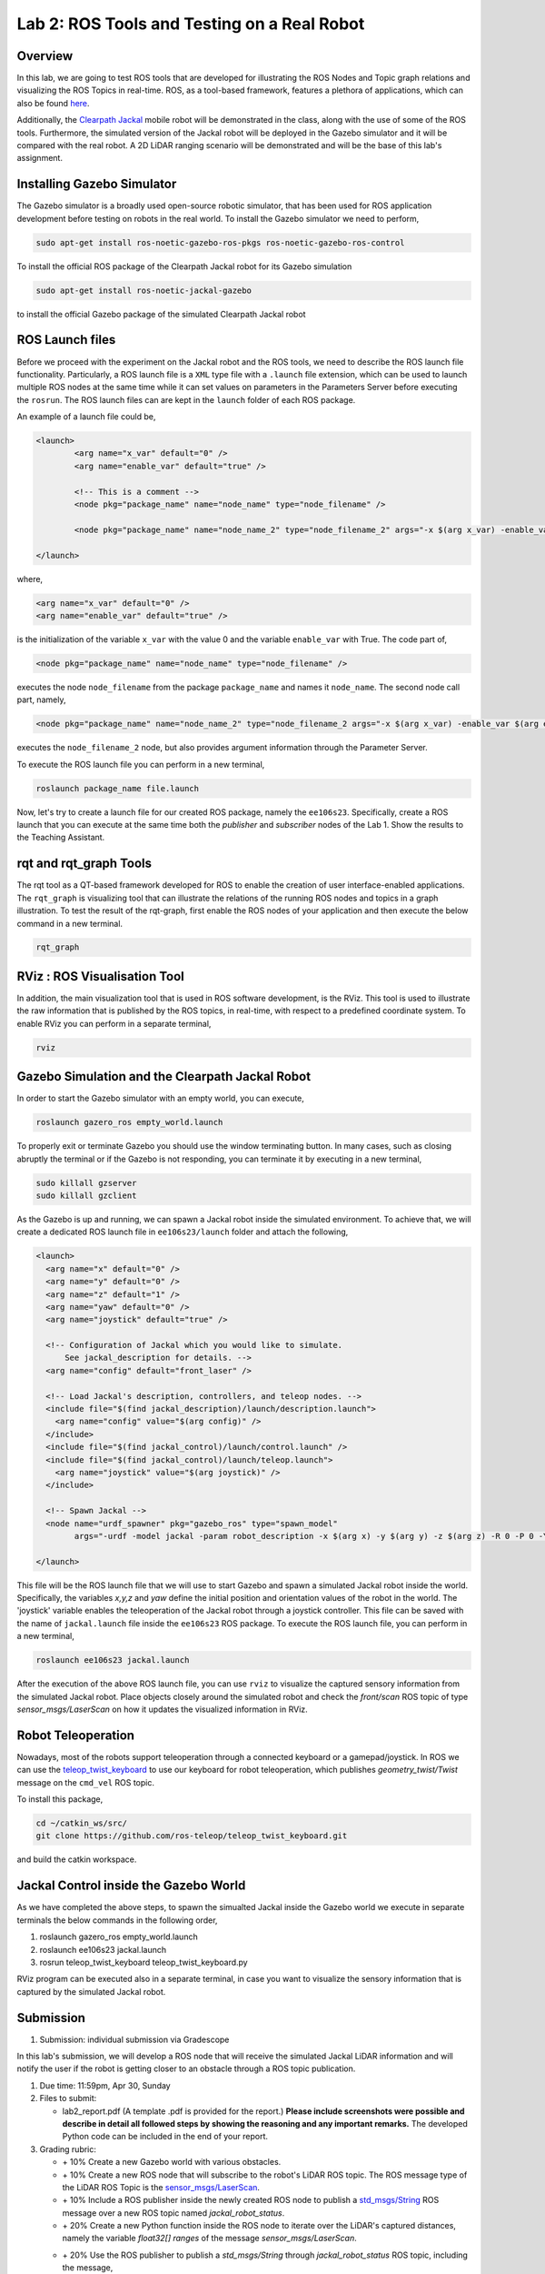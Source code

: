 Lab 2: ROS Tools and Testing on a Real Robot
========================

Overview
--------

In this lab, we are going to test ROS tools that are developed for illustrating the ROS Nodes and Topic graph relations and visualizing the ROS Topics in real-time. ROS, as a tool-based framework, features a plethora of applications, which can also be found `here <http://wiki.ros.org/Tools>`_.

Additionally, the `Clearpath Jackal <https://clearpathrobotics.com/jackal-small-unmanned-ground-vehicle/>`_ mobile robot will be demonstrated in the class, along with the use of some of the ROS tools. Furthermore, the simulated version of the Jackal robot will be deployed in the Gazebo simulator and it will be compared with the real robot. A 2D LiDAR ranging scenario will be demonstrated and will be the base of this lab's assignment.

Installing Gazebo Simulator
-----------

The Gazebo simulator is a broadly used open-source robotic simulator, that has been used for ROS application development before testing on robots in the real world. To install the Gazebo simulator we need to perform,

.. code-block:: bash

  sudo apt-get install ros-noetic-gazebo-ros-pkgs ros-noetic-gazebo-ros-control

To install the official ROS package of the Clearpath Jackal robot for its Gazebo simulation

.. code-block:: bash

  sudo apt-get install ros-noetic-jackal-gazebo

to install the official Gazebo package of the simulated Clearpath Jackal robot


ROS Launch files
----------

Before we proceed with the experiment on the Jackal robot and the ROS tools, we need to describe the ROS launch file functionality. Particularly, a ROS launch file is a ``XML``  type file with a ``.launch`` file extension, which can be used to launch multiple ROS nodes at the same time while it can set values on parameters in the Parameters Server before executing the ``rosrun``. The ROS launch files can are kept in the ``launch`` folder of each ROS package.

An example of a launch file could be,

.. code-block:: html

  <launch>
          <arg name="x_var" default="0" />
          <arg name="enable_var" default="true" />

          <!-- This is a comment -->
          <node pkg="package_name" name="node_name" type="node_filename" />

          <node pkg="package_name" name="node_name_2" type="node_filename_2" args="-x $(arg x_var) -enable_var $(arg enable_var)" />

  </launch>

where,

.. code-block:: html

  <arg name="x_var" default="0" />
  <arg name="enable_var" default="true" />

is the initialization of the variable ``x_var`` with the value 0 and the variable ``enable_var`` with True. The code part of,

.. code-block:: html

  <node pkg="package_name" name="node_name" type="node_filename" />

executes the node ``node_filename`` from the package ``package_name`` and names it ``node_name``. The second node call part, namely,

.. code-block:: html

  <node pkg="package_name" name="node_name_2" type="node_filename_2 args="-x $(arg x_var) -enable_var $(arg enable_var)" 

executes the ``node_filename_2`` node, but also provides argument information through the Parameter Server.

To execute the ROS launch file you can perform in a new terminal,

.. code-block:: bash

  roslaunch package_name file.launch

Now, let's try to create a launch file for our created ROS package, namely the ``ee106s23``. Specifically, create a ROS launch that you can execute at the same time both the `publisher` and `subscriber` nodes of the Lab 1. Show the results to the Teaching Assistant.

rqt and rqt_graph Tools
----------

The rqt tool as a QT-based framework developed for ROS to enable the creation of user interface-enabled applications. The ``rqt_graph`` is visualizing tool that can illustrate the relations of the running ROS nodes and topics in a graph illustration.
To test the result of the rqt-graph, first enable the ROS nodes of your application and then execute the below command in a new terminal.

.. code-block:: bash

  rqt_graph

RViz : ROS Visualisation Tool
--------------

In addition, the main visualization tool that is used in ROS software development, is the RViz. This tool is used to illustrate the raw information that is published by the ROS topics, in real-time, with respect to a predefined coordinate system. To enable RViz you can perform in a separate terminal,

.. code-block:: bash

  rviz

Gazebo Simulation and the Clearpath Jackal Robot
--------------

In order to start the Gazebo simulator with an empty world, you can execute, 

.. code-block:: bash

  roslaunch gazero_ros empty_world.launch

To properly exit or terminate Gazebo you should use the window terminating button. In many cases, such as closing abruptly the terminal or if the Gazebo is not responding, you can terminate it by executing in a new terminal, 

.. code-block:: bash

  sudo killall gzserver
  sudo killall gzclient

As the Gazebo is up and running, we can spawn a Jackal robot inside the simulated environment. To achieve that, we will create a dedicated ROS launch file in ``ee106s23/launch`` folder and attach the following,   

.. code-block:: html
  
  <launch>
    <arg name="x" default="0" />
    <arg name="y" default="0" />
    <arg name="z" default="1" />
    <arg name="yaw" default="0" />
    <arg name="joystick" default="true" />

    <!-- Configuration of Jackal which you would like to simulate.
        See jackal_description for details. -->
    <arg name="config" default="front_laser" />

    <!-- Load Jackal's description, controllers, and teleop nodes. -->
    <include file="$(find jackal_description)/launch/description.launch">
      <arg name="config" value="$(arg config)" />
    </include>
    <include file="$(find jackal_control)/launch/control.launch" />
    <include file="$(find jackal_control)/launch/teleop.launch">
      <arg name="joystick" value="$(arg joystick)" />
    </include>

    <!-- Spawn Jackal -->
    <node name="urdf_spawner" pkg="gazebo_ros" type="spawn_model"
          args="-urdf -model jackal -param robot_description -x $(arg x) -y $(arg y) -z $(arg z) -R 0 -P 0 -Y $(arg yaw)" />

  </launch>

.. then create a ROS subscriber and try to collect the data from the raw pointcloud and check distances

This file will be the ROS launch file that we will use to start Gazebo and spawn a simulated Jackal robot inside the world.  Specifically, the variables `x,y,z` and `yaw` define the initial position and orientation values of the robot in the world. The 'joystick' variable enables the teleoperation of the Jackal robot through a joystick controller. This file can be saved with the name of ``jackal.launch`` file inside the ``ee106s23`` ROS package. To execute the ROS launch file, you can perform in a new terminal,

.. code-block:: bash

  roslaunch ee106s23 jackal.launch

After the execution of the above ROS launch file, you can use ``rviz`` to visualize the captured sensory information from the simulated Jackal robot. Place objects closely around the simulated robot and check the `front/scan` ROS topic of type `sensor_msgs/LaserScan` on how it updates the visualized information in RViz. 


Robot Teleoperation
-----------------

.. rosrun, rostopic, rosmsg, rosnode, rosbag

Nowadays, most of the robots support teleoperation through a connected keyboard or a gamepad/joystick. In ROS we can use the `teleop_twist_keyboard <https://github.com/ros-teleop/teleop_twist_keyboard>`_ to use our keyboard for robot teleoperation, which publishes `geometry_twist/Twist` message on the ``cmd_vel`` ROS topic. 

To install this package, 

.. code-block:: bash

  cd ~/catkin_ws/src/
  git clone https://github.com/ros-teleop/teleop_twist_keyboard.git

and build the catkin workspace.

Jackal Control inside the Gazebo World
----------
As we have completed the above steps, to spawn the simualted Jackal inside the Gazebo world we execute in separate terminals the below commands in the following order,

#. roslaunch gazero_ros empty_world.launch
#. roslaunch ee106s23 jackal.launch
#. rosrun teleop_twist_keyboard teleop_twist_keyboard.py

RViz program can be executed also in a separate terminal, in case you want to visualize the sensory information that is captured by the simulated Jackal robot.

Submission
----------

.. roscore
.. roslaunch gazebo_ros empty_world.launch
.. roslaunch ee106s23 jackal.launch
.. rviz
.. rosrun teleop_keyboard_. .. 


#. Submission: individual submission via Gradescope

In this lab's submission, we will develop a ROS node that will receive the simulated Jackal LiDAR information and will notify the user if the robot is getting closer to an obstacle through a ROS topic publication. 

.. #. Demo: required (Demonstrate the ROS node functionality in the Gazebo world by using the Jackal.)

#. Due time: 11:59pm, Apr 30, Sunday

#. Files to submit: 

   - lab2_report.pdf (A template .pdf is provided for the report.) **Please include screenshots were possible and describe in detail all followed steps by showing the reasoning and any important remarks.** The developed Python code can be included in the end of your report.

#. Grading rubric:

   - \+ 10% Create a new Gazebo world with various obstacles.
   - \+ 10% Create a new ROS node that will subscribe to the robot's LiDAR ROS topic. The ROS message type of the LiDAR ROS Topic is the `sensor_msgs/LaserScan <http://docs.ros.org/en/noetic/api/sensor_msgs/html/msg/LaserScan.html>`_.
   - \+ 10% Include a ROS publisher inside the newly created ROS node to publish a `std_msgs/String  <http://docs.ros.org/en/melodic/api/std_msgs/html/msg/String.html>`_ ROS message over a new ROS topic named `jackal_robot_status`.
   - \+ 20% Create a new Python function inside the ROS node to iterate over the LiDAR's captured distances, namely the variable `float32[] ranges` of the message `sensor_msgs/LaserScan`.


   - \+ 20% Use the ROS publisher to publish a `std_msgs/String` through `jackal_robot_status` ROS topic, including the message,
      - ``critical`` if any of the `ranges` is smaller than `0.2m`
      - ``major`` if any of the `ranges` is smaller than `0.5m` 
      - ``minor`` if all `ranges > 1.0m` 
   - \+ 20% Demonstrate the ROS node functionality, by teleoperating the Jackal inside the Gazebo world and showcasing the transmitted ROS topic messages for each of the three cases. Specifically, include a screenshot of the published messages of `jackal_robot_status` by using ``rostopic`` in a new terminal and take a photo of the robot inside the Gazebo at the corresponding moment by showing the surrounding obstacles, for each of the three cases.
   - \+ 10% Include a screenshot of the RViz while using the Jackal in the Gazebo world, having the RobotModel, TF, and the LiDAR visualization enabled. 
   - \- 15% Penalty applies for each late day (up to two days). 
  
.. In this lab's submission, you need to develop a ROS node that can detect if there is an obstacle nearby to the simulated Jackal
.. Develop a new python script
.. do the subscriber read the sensor lidar
.. detect if there is a 
.. what is the publish rate of the node that can run max


Reading Materials
-----------------

ROS Nodes
~~~~~~~~~

- `Understanding ROS Nodes <http://wiki.ros.org/ROS/Tutorials/UnderstandingNodes>`_

- `Initialization and Shutdown <http://wiki.ros.org/rospy/Overview/Initialization%20and%20Shutdown>`_

ROS Topics and Messages
~~~~~~~~~~~~~~~~~~~~~~~

- `Messages <http://wiki.ros.org/Messages>`_

- `Understanding ROS Topics <http://wiki.ros.org/ROS/Tutorials/UnderstandingTopics>`_

- `Publishers and Subscribers <http://wiki.ros.org/rospy/Overview/Publishers%20and%20Subscribers>`_

ROS Conventions
~~~~~~~~~~~~~~~

- `REP 103 Standard Units of Measure and Coordinate Conventions 
  <https://www.ros.org/reps/rep-0103.html>`_

- `REP 105 Coordinate Frames for Mobile Platforms <https://www.ros.org/reps/rep-0105.html>`_

